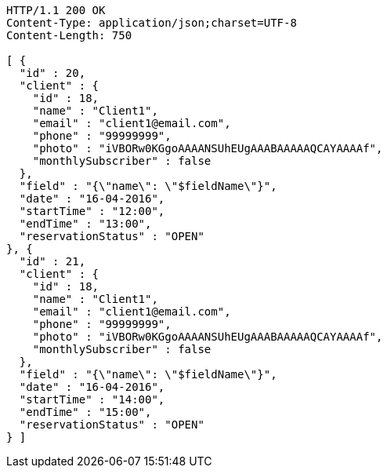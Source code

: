 [source,http]
----
HTTP/1.1 200 OK
Content-Type: application/json;charset=UTF-8
Content-Length: 750

[ {
  "id" : 20,
  "client" : {
    "id" : 18,
    "name" : "Client1",
    "email" : "client1@email.com",
    "phone" : "99999999",
    "photo" : "iVBORw0KGgoAAAANSUhEUgAAABAAAAAQCAYAAAAf",
    "monthlySubscriber" : false
  },
  "field" : "{\"name\": \"$fieldName\"}",
  "date" : "16-04-2016",
  "startTime" : "12:00",
  "endTime" : "13:00",
  "reservationStatus" : "OPEN"
}, {
  "id" : 21,
  "client" : {
    "id" : 18,
    "name" : "Client1",
    "email" : "client1@email.com",
    "phone" : "99999999",
    "photo" : "iVBORw0KGgoAAAANSUhEUgAAABAAAAAQCAYAAAAf",
    "monthlySubscriber" : false
  },
  "field" : "{\"name\": \"$fieldName\"}",
  "date" : "16-04-2016",
  "startTime" : "14:00",
  "endTime" : "15:00",
  "reservationStatus" : "OPEN"
} ]
----